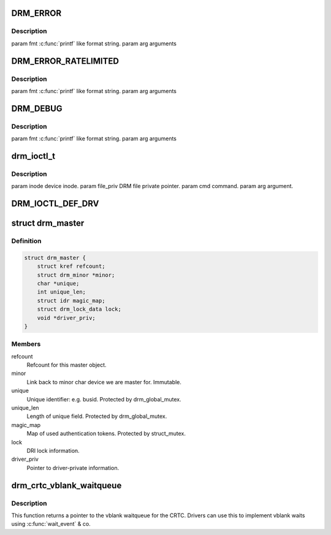 .. -*- coding: utf-8; mode: rst -*-
.. src-file: include/drm/drmP.h

.. _`drm_error`:

DRM_ERROR
=========

.. c:function::  DRM_ERROR( fmt,  ...)

    :param  fmt:
        *undescribed*

    :param ... :
        variable arguments

.. _`drm_error.description`:

Description
-----------

\param fmt \ :c:func:`printf`\  like format string.
\param arg arguments

.. _`drm_error_ratelimited`:

DRM_ERROR_RATELIMITED
=====================

.. c:function::  DRM_ERROR_RATELIMITED( fmt,  ...)

    :param  fmt:
        *undescribed*

    :param ... :
        variable arguments

.. _`drm_error_ratelimited.description`:

Description
-----------

\param fmt \ :c:func:`printf`\  like format string.
\param arg arguments

.. _`drm_debug`:

DRM_DEBUG
=========

.. c:function::  DRM_DEBUG( fmt,  args...)

    :param  fmt:
        *undescribed*

    :param  args...:
        variable arguments

.. _`drm_debug.description`:

Description
-----------

\param fmt \ :c:func:`printf`\  like format string.
\param arg arguments

.. _`drm_ioctl_t`:

drm_ioctl_t
===========

.. c:function:: int drm_ioctl_t(struct drm_device *dev, void *data, struct drm_file *file_priv)

    :param struct drm_device \*dev:
        *undescribed*

    :param void \*data:
        *undescribed*

    :param struct drm_file \*file_priv:
        *undescribed*

.. _`drm_ioctl_t.description`:

Description
-----------

\param inode device inode.
\param file_priv DRM file private pointer.
\param cmd command.
\param arg argument.

.. _`drm_ioctl_def_drv`:

DRM_IOCTL_DEF_DRV
=================

.. c:function::  DRM_IOCTL_DEF_DRV( ioctl,  _func,  _flags)

    ioctl, for use by \ :c:func:`drm_ioctl`\ .

    :param  ioctl:
        *undescribed*

    :param  _func:
        *undescribed*

    :param  _flags:
        *undescribed*

.. _`drm_master`:

struct drm_master
=================

.. c:type:: struct drm_master

    drm master structure

.. _`drm_master.definition`:

Definition
----------

.. code-block:: c

    struct drm_master {
        struct kref refcount;
        struct drm_minor *minor;
        char *unique;
        int unique_len;
        struct idr magic_map;
        struct drm_lock_data lock;
        void *driver_priv;
    }

.. _`drm_master.members`:

Members
-------

refcount
    Refcount for this master object.

minor
    Link back to minor char device we are master for. Immutable.

unique
    Unique identifier: e.g. busid. Protected by drm_global_mutex.

unique_len
    Length of unique field. Protected by drm_global_mutex.

magic_map
    Map of used authentication tokens. Protected by struct_mutex.

lock
    DRI lock information.

driver_priv
    Pointer to driver-private information.

.. _`drm_crtc_vblank_waitqueue`:

drm_crtc_vblank_waitqueue
=========================

.. c:function:: wait_queue_head_t *drm_crtc_vblank_waitqueue(struct drm_crtc *crtc)

    get vblank waitqueue for the CRTC

    :param struct drm_crtc \*crtc:
        which CRTC's vblank waitqueue to retrieve

.. _`drm_crtc_vblank_waitqueue.description`:

Description
-----------

This function returns a pointer to the vblank waitqueue for the CRTC.
Drivers can use this to implement vblank waits using \ :c:func:`wait_event`\  & co.

.. This file was automatic generated / don't edit.

